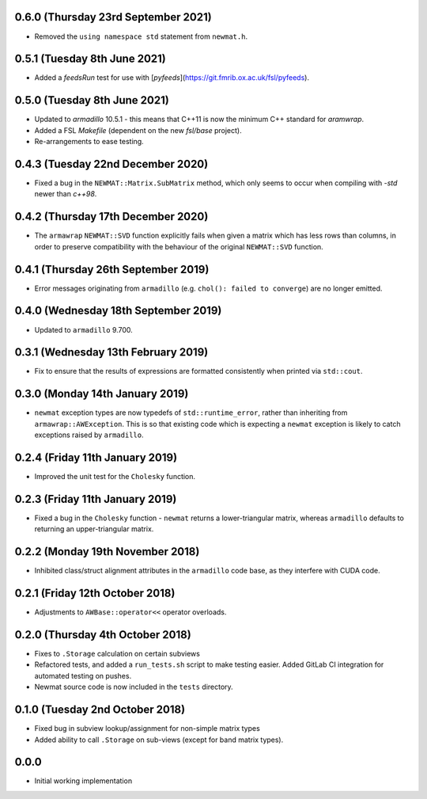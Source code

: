 0.6.0 (Thursday 23rd September 2021)
------------------------------------


* Removed the ``using namespace std`` statement from ``newmat.h``.


0.5.1 (Tuesday 8th June 2021)
-----------------------------


* Added a `feedsRun` test for use with
  [`pyfeeds`](https://git.fmrib.ox.ac.uk/fsl/pyfeeds).


0.5.0 (Tuesday 8th June 2021)
-----------------------------


* Updated to `armadillo` 10.5.1 - this means that C++11 is now the minimum C++
  standard for `aramwrap`.
* Added a FSL `Makefile` (dependent on the new `fsl/base` project).
* Re-arrangements to ease testing.


0.4.3 (Tuesday 22nd December 2020)
----------------------------------


* Fixed a bug in the ``NEWMAT::Matrix.SubMatrix`` method, which only seems
  to occur when compiling with `-std` newer than `c++98`.


0.4.2 (Thursday 17th December 2020)
-----------------------------------


* The ``armawrap`` ``NEWMAT::SVD`` function explicitly fails when given a
  matrix which has less rows than columns, in order to preserve compatibility
  with the behaviour of the original ``NEWMAT::SVD`` function.


0.4.1 (Thursday 26th September 2019)
------------------------------------


* Error messages originating from ``armadillo`` (e.g. ``chol(): failed to
  converge``) are no longer emitted.



0.4.0 (Wednesday 18th September 2019)
-------------------------------------


* Updated to ``armadillo`` 9.700.


0.3.1 (Wednesday 13th February 2019)
------------------------------------


* Fix to ensure that the results of expressions are formatted consistently
  when printed via ``std::cout``.


0.3.0 (Monday 14th January 2019)
--------------------------------


* ``newmat`` exception types are now typedefs of ``std::runtime_error``,
  rather than inheriting from ``armawrap::AWException``. This is so that
  existing code which is expecting a ``newmat`` exception is likely to catch
  exceptions raised by ``armadillo``.


0.2.4 (Friday 11th January 2019)
--------------------------------


* Improved the unit test for the ``Cholesky`` function.


0.2.3 (Friday 11th January 2019)
--------------------------------


* Fixed a bug in the ``Cholesky`` function - ``newmat`` returns a
  lower-triangular matrix, whereas ``armadillo`` defaults to returning an
  upper-triangular matrix.


0.2.2 (Monday 19th November 2018)
---------------------------------


* Inhibited class/struct alignment attributes in the ``armadillo`` code base,
  as they interfere with CUDA code.


0.2.1 (Friday 12th October 2018)
--------------------------------


* Adjustments to ``AWBase::operator<<`` operator overloads.


0.2.0 (Thursday 4th October 2018)
---------------------------------


* Fixes to ``.Storage`` calculation on certain subviews
* Refactored tests, and added a ``run_tests.sh`` script to make testing
  easier. Added GitLab CI integration for automated testing on pushes.
* Newmat source code is now included in the ``tests`` directory.


0.1.0 (Tuesday 2nd October 2018)
--------------------------------


* Fixed bug in subview lookup/assignment for non-simple matrix types
* Added ability to call ``.Storage`` on sub-views (except for band matrix
  types).


0.0.0
-----

* Initial working implementation
